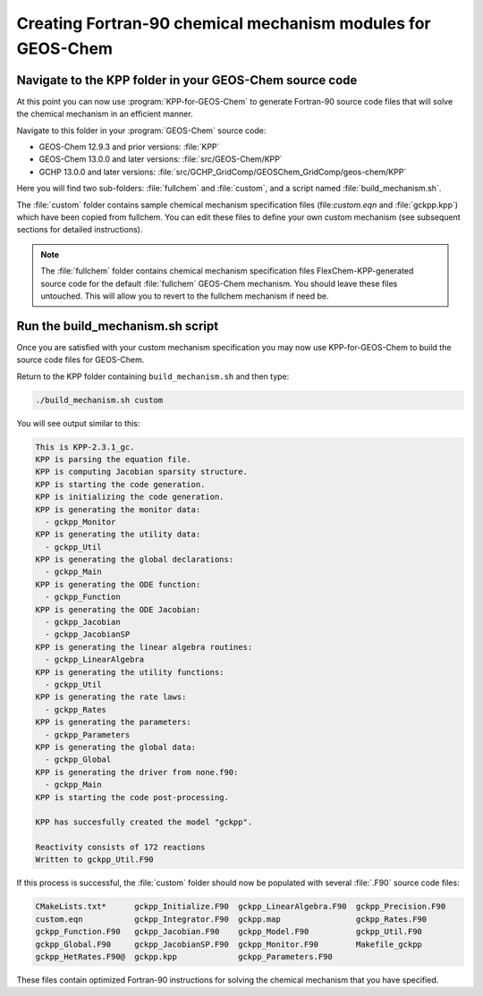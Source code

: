 .. _creating_fortran_files:

############################################################
Creating Fortran-90 chemical mechanism modules for GEOS-Chem
############################################################

--------------------------------------------------------
Navigate to the KPP folder in your GEOS-Chem source code
--------------------------------------------------------

At this point you can now use :program:`KPP-for-GEOS-Chem` to generate Fortran-90 source code
files that will solve the chemical mechanism in an efficient manner.

Navigate to this folder in your :program:`GEOS-Chem` source code:

-  GEOS-Chem 12.9.3 and prior versions: :file:`KPP`
-  GEOS-Chem 13.0.0 and later versions: :file:`src/GEOS-Chem/KPP`
-  GCHP 13.0.0 and later versions:
   :file:`src/GCHP_GridComp/GEOSChem_GridComp/geos-chem/KPP`

Here you will find two sub-folders: :file:`fullchem` and
:file:`custom`, and a script named :file:`build_mechanism.sh`.

The :file:`custom` folder contains sample chemical mechanism
specification files (file:`custom.eqn` and :file:`gckpp.kpp`) which
have been copied from fullchem. You can edit these files to define your
own custom mechanism (see subsequent sections for detailed
instructions).

.. note:: The :file:`fullchem` folder contains chemical mechanism
          specification files FlexChem-KPP-generated source code for
	  the default :file:`fullchem` GEOS-Chem mechanism.  You should
          leave these files untouched. This will allow you to revert
	  to the fullchem mechanism if need be.

---------------------------------
Run the build_mechanism.sh script
---------------------------------
	  
Once you are satisfied with your custom mechanism specification you may
now use KPP-for-GEOS-Chem to build the source code files for GEOS-Chem.

Return to the KPP folder containing ``build_mechanism.sh`` and then type:

.. code-block:: none

   ./build_mechanism.sh custom

You will see output similar to this:

.. code-block:: none

  This is KPP-2.3.1_gc.
  KPP is parsing the equation file.
  KPP is computing Jacobian sparsity structure.
  KPP is starting the code generation.
  KPP is initializing the code generation.
  KPP is generating the monitor data:
    - gckpp_Monitor
  KPP is generating the utility data:
    - gckpp_Util
  KPP is generating the global declarations:
    - gckpp_Main
  KPP is generating the ODE function:
    - gckpp_Function
  KPP is generating the ODE Jacobian:
    - gckpp_Jacobian
    - gckpp_JacobianSP
  KPP is generating the linear algebra routines:
    - gckpp_LinearAlgebra
  KPP is generating the utility functions:
    - gckpp_Util
  KPP is generating the rate laws:
    - gckpp_Rates
  KPP is generating the parameters:
    - gckpp_Parameters
  KPP is generating the global data:
    - gckpp_Global
  KPP is generating the driver from none.f90:
    - gckpp_Main
  KPP is starting the code post-processing.
  
  KPP has succesfully created the model "gckpp".
  
  Reactivity consists of 172 reactions
  Written to gckpp_Util.F90

If this process is successful, the :file:`custom` folder should now be
populated with several :file:`.F90` source code files:

.. code-block:: none

  CMakeLists.txt*      gckpp_Initialize.F90  gckpp_LinearAlgebra.F90  gckpp_Precision.F90
  custom.eqn           gckpp_Integrator.F90  gckpp.map                gckpp_Rates.F90
  gckpp_Function.F90   gckpp_Jacobian.F90    gckpp_Model.F90          gckpp_Util.F90
  gckpp_Global.F90     gckpp_JacobianSP.F90  gckpp_Monitor.F90        Makefile_gckpp
  gckpp_HetRates.F90@  gckpp.kpp             gckpp_Parameters.F90

These files contain optimized Fortran-90 instructions for solving the chemical
mechanism that you have specified.
